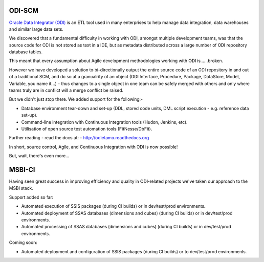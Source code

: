 ODI-SCM
=======

`Oracle Data Integrator (ODI) <http://www.oracle.com/technetwork/middleware/data-integrator/overview/index.html>`_
is an ETL tool used in many enterprises to help manage data integration, data warehouses and similar large data sets.

We discovered that a fundamental difficulty in working with ODI, amongst multiple development teams, was
that the source code for ODI is not stored as text in a IDE, but as metadata distributed across a large number of ODI repository database tables.

This meant that every assumption about Agile development methodologies working with ODI is......broken.

However we have developed a solution to bi-directionally output the entire source code of an ODI repository
in and out of a traditional SCM, and do so at a granualrity of an object (ODI Interface, Procedure, Package, DataStore, Model, Variable, you name it...) - thus changes to a single object
in one team can be safely merged with others and only where teams truly are in conflict will a merge conflict be raised.

But we didn't just stop there. We added support for the following:-

* Database environment tear-down and set-up (DDL, stored code units, DML script execution - e.g. reference data set-up).
* Command-line integration with Continuous Integration tools (Hudon, Jenkins, etc).
* Utilisation of open source test automation tools (FitNesse/DbFit).

Further reading - read the docs at: - http://odietamo.readthedocs.org

In short, source control, Agile, and Continuous Integration with ODI is now possible!

But, wait, there's even more...

MSBI-CI
=======

Having seen great success in improving efficiency and quality in ODI-related projects we've taken our approach to the MSBI stack.

Support added so far:

* Automated execution of SSIS packages (during CI builds) or in dev/test/prod environments.
* Automated deployment of SSAS databases (dimensions and cubes) (during CI builds) or in dev/test/prod environments.
* Automated processing of SSAS databases (dimensions and cubes) (during CI builds) or in dev/test/prod environments.

Coming soon:

* Automated deployment and configuration of SSIS packages (during CI builds) or to dev/test/prod environments.
